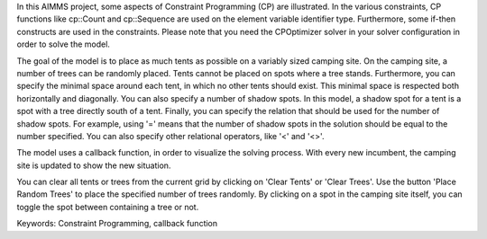 In this AIMMS project, some aspects of Constraint Programming (CP) are illustrated. In the various constraints, CP functions like cp::Count and cp::Sequence are used on the element variable identifier type. Furthermore, some if-then constructs are used in the constraints. Please note that you need the CPOptimizer solver in your solver configuration in order to solve the model.

The goal of the model is to place as much tents as possible on a variably sized camping site. On the camping site, a number of trees can be randomly placed. Tents cannot be placed on spots where a tree stands. Furthermore, you can specify the minimal space around each tent, in which no other tents should exist. This minimal space is respected both horizontally and diagonally. You can also specify a number of shadow spots. In this model, a shadow spot for a tent is a spot with a tree directly south of a tent. Finally, you can specify the relation that should be used for the number of shadow spots. For example, using '=' means that the number of shadow spots in the solution should be equal to the number specified. You can also specify other relational operators, like '<' and '<>'.

The model uses a callback function, in order to visualize the solving process. With every new incumbent, the camping site is updated to show the new situation.

You can clear all tents or trees from the current grid by clicking on 'Clear Tents' or 'Clear Trees'. Use the button 'Place Random Trees' to place the specified number of trees randomly. By clicking on a spot in the camping site itself, you can toggle the spot between containing a tree or not.

Keywords:
Constraint Programming, callback function

.. meta::
   :keywords: Constraint Programming, callback function
